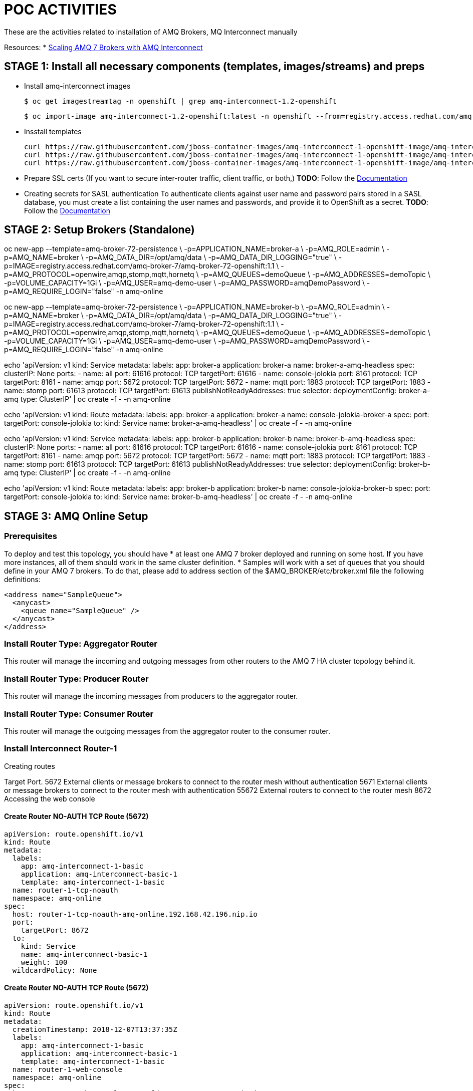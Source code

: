 = POC ACTIVITIES

These are the activities related to installation of AMQ Brokers, MQ Interconnect manually


Resources:
* link:https://developers.redhat.com/blog/2018/05/17/scaling-amq-7-brokers-with-amq-interconnect/[Scaling AMQ 7 Brokers with AMQ Interconnect]


== STAGE 1:  Install all necessary components (templates, images/streams) and preps

* Install amq-interconnect images

	$ oc get imagestreamtag -n openshift | grep amq-interconnect-1.2-openshift

	$ oc import-image amq-interconnect-1.2-openshift:latest -n openshift --from=registry.access.redhat.com/amq-interconnect/amq-interconnect-1.2-openshift --confirm


* Insstall templates

	curl https://raw.githubusercontent.com/jboss-container-images/amq-interconnect-1-openshift-image/amq-interconnect-11-dev/templates/amq-interconnect-1-basic.yaml | oc create -f - -n openshift
	curl https://raw.githubusercontent.com/jboss-container-images/amq-interconnect-1-openshift-image/amq-interconnect-11-dev/templates/amq-interconnect-1-tls-auth.yaml | oc create -f - -n openshift
	curl https://raw.githubusercontent.com/jboss-container-images/amq-interconnect-1-openshift-image/amq-interconnect-11-dev/templates/amq-interconnect-1-sasldb-auth.yaml | oc create -f - -n openshift

* Prepare SSL certs (If you want to secure inter-router traffic, client traffic, or both,)
*TODO*: Follow the link:https://access.redhat.com/documentation/en-us/red_hat_amq/7.2/html-single/deploying_amq_interconnect_on_openshift_container_platform/#creating-secrets-for-tls-authentication-preparing[Documentation]


* Creating secrets for SASL authentication
To authenticate clients against user name and password pairs stored in a SASL database, you must create a list containing the user names and passwords, and provide it to OpenShift as a secret. 
*TODO*: Follow the link:https://access.redhat.com/documentation/en-us/red_hat_amq/7.2/html-single/deploying_amq_interconnect_on_openshift_container_platform/#Creating-secrets-for-sasl-authentication-preparing[Documentation]





== STAGE 2:  Setup Brokers (Standalone)

oc new-app --template=amq-broker-72-persistence \
        -p=APPLICATION_NAME=broker-a \
        -p=AMQ_ROLE=admin \
        -p=AMQ_NAME=broker \
        -p=AMQ_DATA_DIR=/opt/amq/data \
        -p=AMQ_DATA_DIR_LOGGING="true" \
        -p=IMAGE=registry.access.redhat.com/amq-broker-7/amq-broker-72-openshift:1.1 \
        -p=AMQ_PROTOCOL=openwire,amqp,stomp,mqtt,hornetq \
        -p=AMQ_QUEUES=demoQueue \
        -p=AMQ_ADDRESSES=demoTopic \
        -p=VOLUME_CAPACITY=1Gi \
        -p=AMQ_USER=amq-demo-user \
        -p=AMQ_PASSWORD=amqDemoPassword \
        -p=AMQ_REQUIRE_LOGIN="false"
        -n amq-online


oc new-app --template=amq-broker-72-persistence \
        -p=APPLICATION_NAME=broker-b \
        -p=AMQ_ROLE=admin \
        -p=AMQ_NAME=broker \
        -p=AMQ_DATA_DIR=/opt/amq/data \
        -p=AMQ_DATA_DIR_LOGGING="true" \
        -p=IMAGE=registry.access.redhat.com/amq-broker-7/amq-broker-72-openshift:1.1 \
        -p=AMQ_PROTOCOL=openwire,amqp,stomp,mqtt,hornetq \
        -p=AMQ_QUEUES=demoQueue \
        -p=AMQ_ADDRESSES=demoTopic \
        -p=VOLUME_CAPACITY=1Gi \
        -p=AMQ_USER=amq-demo-user \
        -p=AMQ_PASSWORD=amqDemoPassword \
        -p=AMQ_REQUIRE_LOGIN="false"
        -n amq-online


echo 'apiVersion: v1
kind: Service
metadata:
  labels:
    app: broker-a
    application: broker-a
  name: broker-a-amq-headless
spec:
  clusterIP: None
  ports:
  - name: all
    port: 61616
    protocol: TCP
    targetPort: 61616
  - name: console-jolokia
    port: 8161
    protocol: TCP
    targetPort: 8161
  - name: amqp
    port: 5672
    protocol: TCP
    targetPort: 5672
  - name: mqtt
    port: 1883
    protocol: TCP
    targetPort: 1883
  - name: stomp
    port: 61613
    protocol: TCP
    targetPort: 61613
  publishNotReadyAddresses: true
  selector:
    deploymentConfig: broker-a-amq
  type: ClusterIP' | oc create -f - -n amq-online

echo 'apiVersion: v1
kind: Route
metadata:
  labels:
    app: broker-a
    application: broker-a
  name: console-jolokia-broker-a
spec:
  port:
    targetPort: console-jolokia
  to:
    kind: Service
    name: broker-a-amq-headless' | oc create -f - -n amq-online


echo 'apiVersion: v1
kind: Service
metadata:
  labels:
    app: broker-b
    application: broker-b
  name: broker-b-amq-headless
spec:
  clusterIP: None
  ports:
  - name: all
    port: 61616
    protocol: TCP
    targetPort: 61616
  - name: console-jolokia
    port: 8161
    protocol: TCP
    targetPort: 8161
  - name: amqp
    port: 5672
    protocol: TCP
    targetPort: 5672
  - name: mqtt
    port: 1883
    protocol: TCP
    targetPort: 1883
  - name: stomp
    port: 61613
    protocol: TCP
    targetPort: 61613
  publishNotReadyAddresses: true
  selector:
    deploymentConfig: broker-b-amq
  type: ClusterIP' | oc create -f - -n amq-online


echo 'apiVersion: v1
kind: Route
metadata:
  labels:
    app: broker-b
    application: broker-b
  name: console-jolokia-broker-b
spec:
  port:
    targetPort: console-jolokia
  to:
    kind: Service
    name: broker-b-amq-headless' | oc create -f - -n amq-online



== STAGE 3:  AMQ Online Setup

=== Prerequisites

To deploy and test this topology, you should have 
* at least one AMQ 7 broker deployed and running on some host. If you have more instances, all of them should work in the same cluster definition.
* Samples will work with a set of queues that you should define in your AMQ 7 brokers. To do that, please add to address section of the  $AMQ_BROKER/etc/broker.xml file the following definitions:
	
	<address name="SampleQueue">
	  <anycast>
	    <queue name="SampleQueue" />
	  </anycast>
	</address>



=== Install Router Type: Aggregator Router

This router will manage the incoming and outgoing messages from other routers to the AMQ 7 HA cluster topology behind it.


=== Install Router Type: Producer Router

This router will manage the incoming messages from producers to the aggregator router.


=== Install Router Type: Consumer Router

This router will manage the outgoing messages from the aggregator router to the consumer router.


=== Install Interconnect Router-1



Creating routes

Target Port.
5672		External clients or message brokers to connect to the router mesh without authentication
5671 		External clients or message brokers to connect to the router mesh with authentication
55672		External routers to connect to the router mesh
8672		Accessing the web console
	
==== Create Router NO-AUTH TCP Route (5672)
	apiVersion: route.openshift.io/v1
	kind: Route
	metadata:
	  labels:
	    app: amq-interconnect-1-basic
	    application: amq-interconnect-basic-1
	    template: amq-interconnect-1-basic
	  name: router-1-tcp-noauth
	  namespace: amq-online
	spec:
	  host: router-1-tcp-noauth-amq-online.192.168.42.196.nip.io
	  port:
	    targetPort: 8672
	  to:
	    kind: Service
	    name: amq-interconnect-basic-1
	    weight: 100
	  wildcardPolicy: None


==== Create Router NO-AUTH TCP Route (5672)
	apiVersion: route.openshift.io/v1
	kind: Route
	metadata:
	  creationTimestamp: 2018-12-07T13:37:35Z
	  labels:
	    app: amq-interconnect-1-basic
	    application: amq-interconnect-basic-1
	    template: amq-interconnect-1-basic
	  name: router-1-web-console
	  namespace: amq-online
	spec:
	  host: router-1-web-console-amq-online.192.168.42.196.nip.io
	  port:
	    targetPort: 5672
	  to:
	    kind: Service
	    name: amq-interconnect-basic-1
	    weight: 100
	  wildcardPolicy: None
	

=== Connecting clients to a router mesh

Procedure: To connect a client to the router mesh, use the following connection URL syntax:

    <scheme>://[<username>@]<host>[:<port>]

    <scheme>
        For unencrypted TCP, use amqp. If you deployed the router mesh with SSL/TLS authentication, use amqps. 
    <username>
        If you deployed the router mesh with SASL user name/password authentication, you must provide the client’s user name. 
    <host>
        If the client is in the same OpenShift cluster as the router mesh, use the OpenShift service IP address. Otherwise, use the host name of the route. 
    <port>
        If you are connecting to a route, you must specify the port. Use 80 for unsecured connections, and 443 for secured connections. 

    The following table shows some example connection URLs.
    URL	Description

    amqp://192.0.2.1
    	

    The client and router mesh are both in the same OpenShift cluster, so the service IP address is used for the connection URL.

    amqps://amq-interconnect-myproject.192.0.2.1.nip.io:443
    	

    The client is outside of OpenShift, so the route host name is used for the connection URL. In this case, SSL/TLS authentication is implemented, which requires the amqps scheme and port 443. 


== Connecting to a message broker (within OCP)

UPDATE:  amq-interconnect-basic-1

	connector {
	    name: broker
	    role: route-container
	    host: broker-amq-headless.amq-online.svc
	    port: 61616
	    saslMechanisms: ANONYMOUS
	}


	connector {
	    name: broker-a
	    role: route-container
	    host: broker-a-amq-headless.amq-online.svc
	    port: 61616
	    saslMechanisms: ANONYMOUS
	}

	connector {
	    name: broker-b
	    role: route-container
	    host: broker-b-amq-headless.amq-online.svc
	    port: 61616
	    saslMechanisms: ANONYMOUS
	}

redploy Interconnector

	2018-12-07 14:04:10.949379 +0000 CONN_MGR (info) Configured Connector: broker-amq-headless.amq-online.svc:61616 proto=any, role=route-container

	oc exec amq-interconnect-basic-1-2-h972z -it -- qdstat -c
	Connections
  	id  host                                      container                             role             dir  security     authentication  tenant
  	===============================================================================================================================================
  	1   broker-amq-headless.amq-online.svc:61616  broker                                route-container  out  no-security  anonymous-user  
  	2   127.0.0.1:33278                           11ef781d-7e5b-4464-875d-442b2c2a98c9  normal           in   no-security  no-auth    


=== Monitoring the router mesh using the web console
Docs: https://access.redhat.com/documentation/en-us/red_hat_amq/7.2/html-single/deploying_amq_interconnect_on_openshift_container_platform/#monitoring-router-mesh-using-web-console-managing


$ oc exec amq-interconnect-basic-1-5-cjnct -it -- qdstat -c
Connections
  id  host                                        container                             role             dir  security     authentication  tenant
  =================================================================================================================================================
  3   broker-amq-headless.amq-online.svc:61616    broker                                route-container  out  no-security  anonymous-user  
  1   broker-b-amq-headless.amq-online.svc:61616  broker                                route-container  out  no-security  anonymous-user  
  2   broker-a-amq-headless.amq-online.svc:61616  broker                                route-container  out  no-security  anonymous-user  
  4   172.17.0.1                                  417b6d34-8dfa-f74c-b186-964451d361a5  normal           in   no-security  no-auth         
  5   127.0.0.1:46548                             1a30623d-e6f6-474a-a52b-02e67dbb20ad  normal           in   no-security  no-auth


== Scaling the router mesh


You can scale your deployment to add or remove routers from the router mesh. When you scale up the router mesh, a new pod is deployed with a router, which automatically connects to any other running routers.

Procedure

    Navigate to the Overview page.

    Do one of the following:

        To add routers to the mesh, click the up arrow next to the pods diagram.

        A new pod is deployed, with a router running inside of it. The router automatically connects to each router in the mesh to maintain a full mesh topology.

        To remove routes from the mesh, click the down arrow next to the pods diagram.

        A pod is removed from the deployment, and its router is shut down. Any clients that were connected to the router are disconnected, but can fail over to any of the remaining routers in the mesh. 
